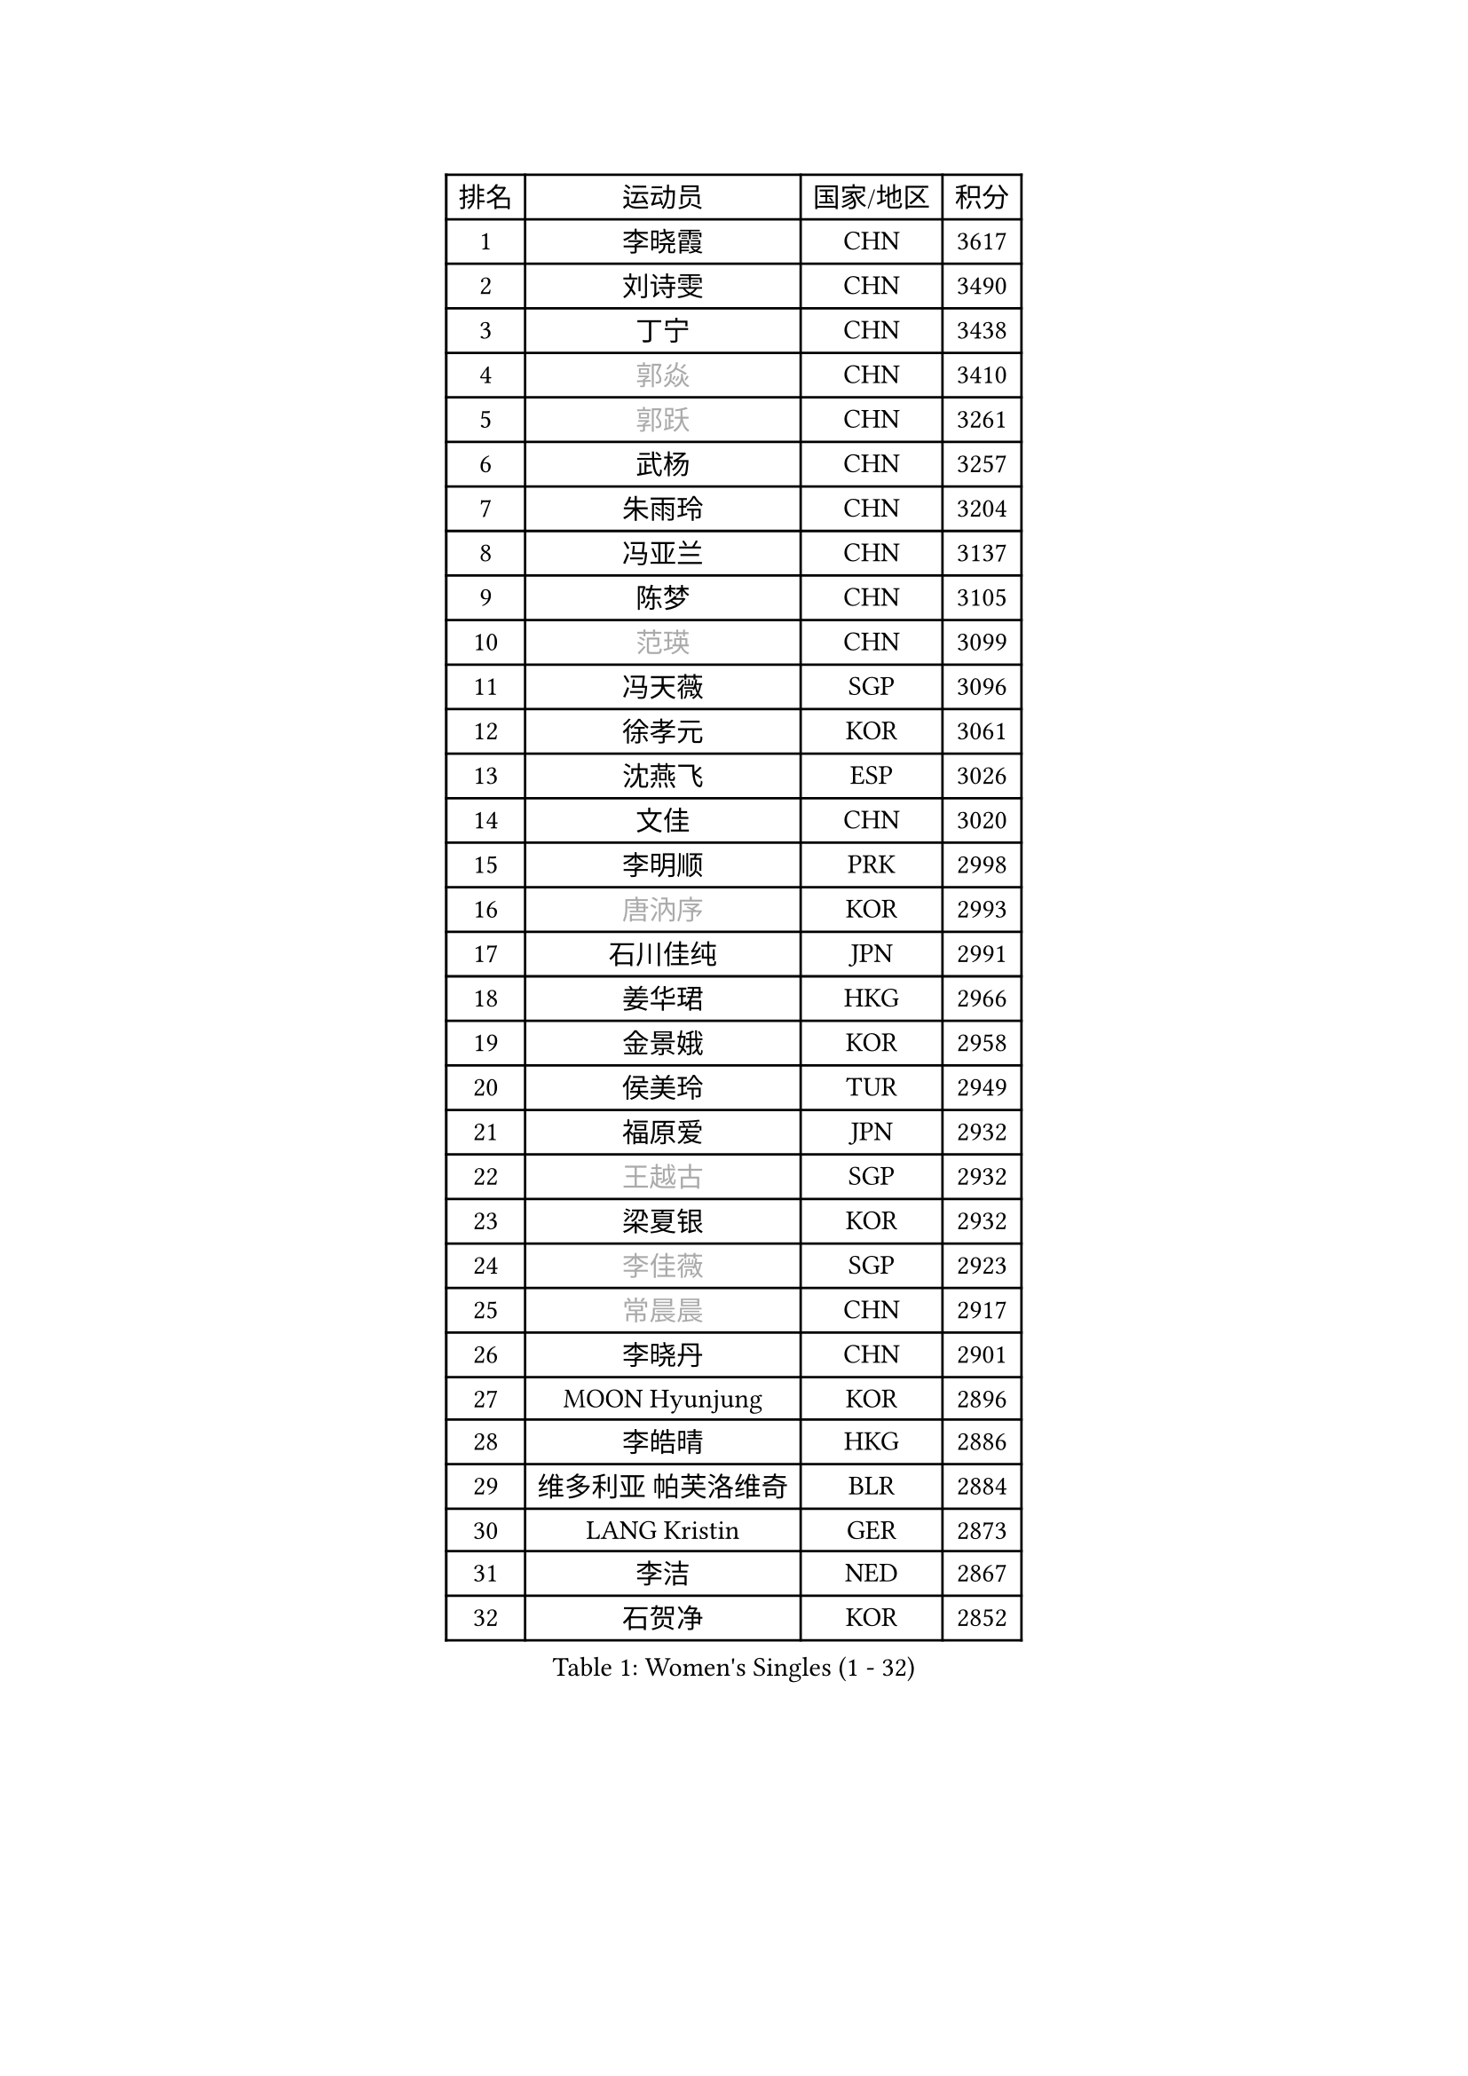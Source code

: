 
#set text(font: ("Courier New", "NSimSun"))
#figure(
  caption: "Women's Singles (1 - 32)",
    table(
      columns: 4,
      [排名], [运动员], [国家/地区], [积分],
      [1], [李晓霞], [CHN], [3617],
      [2], [刘诗雯], [CHN], [3490],
      [3], [丁宁], [CHN], [3438],
      [4], [#text(gray, "郭焱")], [CHN], [3410],
      [5], [#text(gray, "郭跃")], [CHN], [3261],
      [6], [武杨], [CHN], [3257],
      [7], [朱雨玲], [CHN], [3204],
      [8], [冯亚兰], [CHN], [3137],
      [9], [陈梦], [CHN], [3105],
      [10], [#text(gray, "范瑛")], [CHN], [3099],
      [11], [冯天薇], [SGP], [3096],
      [12], [徐孝元], [KOR], [3061],
      [13], [沈燕飞], [ESP], [3026],
      [14], [文佳], [CHN], [3020],
      [15], [李明顺], [PRK], [2998],
      [16], [#text(gray, "唐汭序")], [KOR], [2993],
      [17], [石川佳纯], [JPN], [2991],
      [18], [姜华珺], [HKG], [2966],
      [19], [金景娥], [KOR], [2958],
      [20], [侯美玲], [TUR], [2949],
      [21], [福原爱], [JPN], [2932],
      [22], [#text(gray, "王越古")], [SGP], [2932],
      [23], [梁夏银], [KOR], [2932],
      [24], [#text(gray, "李佳薇")], [SGP], [2923],
      [25], [#text(gray, "常晨晨")], [CHN], [2917],
      [26], [李晓丹], [CHN], [2901],
      [27], [MOON Hyunjung], [KOR], [2896],
      [28], [李皓晴], [HKG], [2886],
      [29], [维多利亚 帕芙洛维奇], [BLR], [2884],
      [30], [LANG Kristin], [GER], [2873],
      [31], [李洁], [NED], [2867],
      [32], [石贺净], [KOR], [2852],
    )
  )#pagebreak()

#set text(font: ("Courier New", "NSimSun"))
#figure(
  caption: "Women's Singles (33 - 64)",
    table(
      columns: 4,
      [排名], [运动员], [国家/地区], [积分],
      [33], [李佼], [NED], [2845],
      [34], [刘佳], [AUT], [2843],
      [35], [ZHAO Yan], [CHN], [2842],
      [36], [MONTEIRO DODEAN Daniela], [ROU], [2842],
      [37], [WANG Xuan], [CHN], [2841],
      [38], [李倩], [POL], [2840],
      [39], [倪夏莲], [LUX], [2840],
      [40], [#text(gray, "藤井宽子")], [JPN], [2838],
      [41], [KIM Hye Song], [PRK], [2828],
      [42], [TIKHOMIROVA Anna], [RUS], [2819],
      [43], [单晓娜], [GER], [2817],
      [44], [平野早矢香], [JPN], [2817],
      [45], [BILENKO Tetyana], [UKR], [2812],
      [46], [帖雅娜], [HKG], [2803],
      [47], [田志希], [KOR], [2803],
      [48], [PESOTSKA Margaryta], [UKR], [2800],
      [49], [#text(gray, "朴美英")], [KOR], [2796],
      [50], [伊丽莎白 萨玛拉], [ROU], [2788],
      [51], [PARK Seonghye], [KOR], [2786],
      [52], [VACENOVSKA Iveta], [CZE], [2786],
      [53], [吴佳多], [GER], [2775],
      [54], [EKHOLM Matilda], [SWE], [2770],
      [55], [LI Xue], [FRA], [2769],
      [56], [YOON Sunae], [KOR], [2761],
      [57], [XIAN Yifang], [FRA], [2759],
      [58], [若宫三纱子], [JPN], [2735],
      [59], [于梦雨], [SGP], [2735],
      [60], [NG Wing Nam], [HKG], [2728],
      [61], [CHOI Moonyoung], [KOR], [2726],
      [62], [POTA Georgina], [HUN], [2726],
      [63], [森田美咲], [JPN], [2709],
      [64], [LOVAS Petra], [HUN], [2709],
    )
  )#pagebreak()

#set text(font: ("Courier New", "NSimSun"))
#figure(
  caption: "Women's Singles (65 - 96)",
    table(
      columns: 4,
      [排名], [运动员], [国家/地区], [积分],
      [65], [IVANCAN Irene], [GER], [2708],
      [66], [KOMWONG Nanthana], [THA], [2707],
      [67], [PARTYKA Natalia], [POL], [2706],
      [68], [RAMIREZ Sara], [ESP], [2699],
      [69], [LEE Eunhee], [KOR], [2697],
      [70], [SOLJA Amelie], [AUT], [2697],
      [71], [PERGEL Szandra], [HUN], [2696],
      [72], [HUANG Yi-Hua], [TPE], [2690],
      [73], [PASKAUSKIENE Ruta], [LTU], [2690],
      [74], [BARTHEL Zhenqi], [GER], [2690],
      [75], [郑怡静], [TPE], [2686],
      [76], [KUMAHARA Luca], [BRA], [2674],
      [77], [DAS Ankita], [IND], [2671],
      [78], [石垣优香], [JPN], [2668],
      [79], [MATSUDAIRA Shiho], [JPN], [2667],
      [80], [PARK Youngsook], [KOR], [2662],
      [81], [ZHENG Jiaqi], [USA], [2661],
      [82], [#text(gray, "WU Xue")], [DOM], [2659],
      [83], [KIM Jong], [PRK], [2657],
      [84], [STRBIKOVA Renata], [CZE], [2647],
      [85], [RI Mi Gyong], [PRK], [2644],
      [86], [福冈春菜], [JPN], [2641],
      [87], [SONG Maeum], [KOR], [2640],
      [88], [NONAKA Yuki], [JPN], [2639],
      [89], [LIN Ye], [SGP], [2636],
      [90], [CECHOVA Dana], [CZE], [2636],
      [91], [顾玉婷], [CHN], [2635],
      [92], [张默], [CAN], [2631],
      [93], [TAN Wenling], [ITA], [2631],
      [94], [车晓曦], [CHN], [2630],
      [95], [ZHENG Shichang], [CHN], [2624],
      [96], [#text(gray, "MOLNAR Cornelia")], [CRO], [2623],
    )
  )#pagebreak()

#set text(font: ("Courier New", "NSimSun"))
#figure(
  caption: "Women's Singles (97 - 128)",
    table(
      columns: 4,
      [排名], [运动员], [国家/地区], [积分],
      [97], [WINTER Sabine], [GER], [2621],
      [98], [#text(gray, "克里斯蒂娜 托特")], [HUN], [2620],
      [99], [#text(gray, "RAO Jingwen")], [CHN], [2620],
      [100], [陈思羽], [TPE], [2617],
      [101], [BALAZOVA Barbora], [SVK], [2610],
      [102], [STEFANSKA Kinga], [POL], [2609],
      [103], [张安], [USA], [2607],
      [104], [LEE I-Chen], [TPE], [2603],
      [105], [PRIVALOVA Alexandra], [BLR], [2593],
      [106], [KUZMINA Elena], [RUS], [2592],
      [107], [STEFANOVA Nikoleta], [ITA], [2591],
      [108], [MIKHAILOVA Polina], [RUS], [2588],
      [109], [MAEDA Miyu], [JPN], [2587],
      [110], [WANG Chen], [CHN], [2587],
      [111], [FADEEVA Oxana], [RUS], [2584],
      [112], [#text(gray, "MISIKONYTE Lina")], [LTU], [2582],
      [113], [佩特丽莎 索尔佳], [GER], [2580],
      [114], [#text(gray, "KANG Misoon")], [KOR], [2579],
      [115], [SUZUKI Rika], [JPN], [2579],
      [116], [LIN Chia-Hui], [TPE], [2578],
      [117], [CHOI Jeongmin], [KOR], [2572],
      [118], [PAVLOVICH Veronika], [BLR], [2571],
      [119], [YAMANASHI Yuri], [JPN], [2568],
      [120], [VIVARELLI Debora], [ITA], [2568],
      [121], [LI Chunli], [NZL], [2566],
      [122], [蒂娜 梅谢芙], [EGY], [2566],
      [123], [MATSUZAWA Marina], [JPN], [2565],
      [124], [#text(gray, "KIM Junghyun")], [KOR], [2564],
      [125], [#text(gray, "TANIOKA Ayuka")], [JPN], [2564],
      [126], [NOSKOVA Yana], [RUS], [2563],
      [127], [NG Sock Khim], [MAS], [2561],
      [128], [LAY Jian Fang], [AUS], [2559],
    )
  )